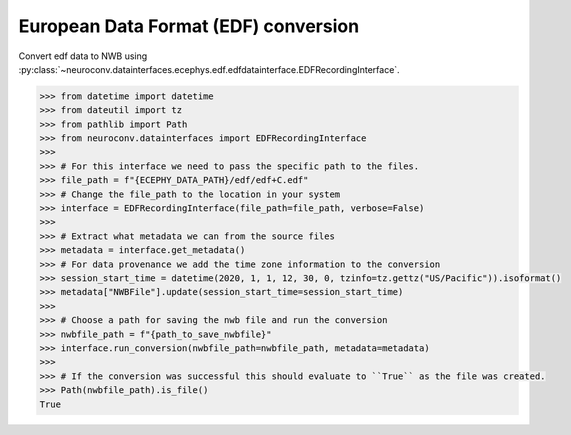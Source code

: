 European Data Format (EDF) conversion
^^^^^^^^^^^^^^^^^^^^^^^^^^^^^^^^^^^^^

Convert edf data to NWB using :py:class:`~neuroconv.datainterfaces.ecephys.edf.edfdatainterface.EDFRecordingInterface`.

.. code-block:: python

    >>> from datetime import datetime
    >>> from dateutil import tz
    >>> from pathlib import Path
    >>> from neuroconv.datainterfaces import EDFRecordingInterface
    >>>
    >>> # For this interface we need to pass the specific path to the files.
    >>> file_path = f"{ECEPHY_DATA_PATH}/edf/edf+C.edf"
    >>> # Change the file_path to the location in your system
    >>> interface = EDFRecordingInterface(file_path=file_path, verbose=False)
    >>>
    >>> # Extract what metadata we can from the source files
    >>> metadata = interface.get_metadata()
    >>> # For data provenance we add the time zone information to the conversion
    >>> session_start_time = datetime(2020, 1, 1, 12, 30, 0, tzinfo=tz.gettz("US/Pacific")).isoformat()
    >>> metadata["NWBFile"].update(session_start_time=session_start_time)
    >>>
    >>> # Choose a path for saving the nwb file and run the conversion
    >>> nwbfile_path = f"{path_to_save_nwbfile}"
    >>> interface.run_conversion(nwbfile_path=nwbfile_path, metadata=metadata)
    >>>
    >>> # If the conversion was successful this should evaluate to ``True`` as the file was created.
    >>> Path(nwbfile_path).is_file()
    True
